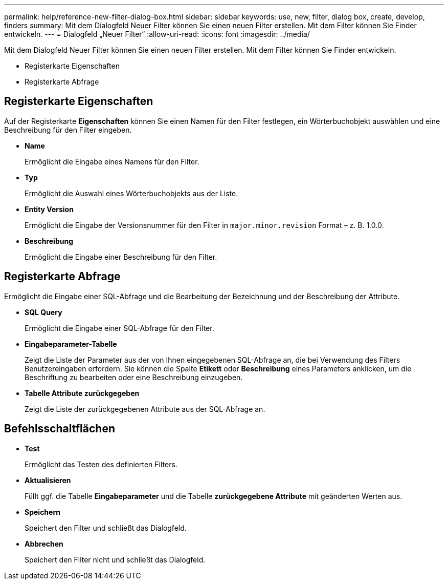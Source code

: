 ---
permalink: help/reference-new-filter-dialog-box.html 
sidebar: sidebar 
keywords: use, new, filter, dialog box, create, develop, finders 
summary: Mit dem Dialogfeld Neuer Filter können Sie einen neuen Filter erstellen. Mit dem Filter können Sie Finder entwickeln. 
---
= Dialogfeld „Neuer Filter“
:allow-uri-read: 
:icons: font
:imagesdir: ../media/


[role="lead"]
Mit dem Dialogfeld Neuer Filter können Sie einen neuen Filter erstellen. Mit dem Filter können Sie Finder entwickeln.

* Registerkarte Eigenschaften
* Registerkarte Abfrage




== Registerkarte Eigenschaften

Auf der Registerkarte *Eigenschaften* können Sie einen Namen für den Filter festlegen, ein Wörterbuchobjekt auswählen und eine Beschreibung für den Filter eingeben.

* *Name*
+
Ermöglicht die Eingabe eines Namens für den Filter.

* *Typ*
+
Ermöglicht die Auswahl eines Wörterbuchobjekts aus der Liste.

* *Entity Version*
+
Ermöglicht die Eingabe der Versionsnummer für den Filter in `major.minor.revision` Format – z. B. 1.0.0.

* *Beschreibung*
+
Ermöglicht die Eingabe einer Beschreibung für den Filter.





== Registerkarte Abfrage

Ermöglicht die Eingabe einer SQL-Abfrage und die Bearbeitung der Bezeichnung und der Beschreibung der Attribute.

* *SQL Query*
+
Ermöglicht die Eingabe einer SQL-Abfrage für den Filter.

* *Eingabeparameter-Tabelle*
+
Zeigt die Liste der Parameter aus der von Ihnen eingegebenen SQL-Abfrage an, die bei Verwendung des Filters Benutzereingaben erfordern. Sie können die Spalte *Etikett* oder *Beschreibung* eines Parameters anklicken, um die Beschriftung zu bearbeiten oder eine Beschreibung einzugeben.

* *Tabelle Attribute zurückgegeben*
+
Zeigt die Liste der zurückgegebenen Attribute aus der SQL-Abfrage an.





== Befehlsschaltflächen

* *Test*
+
Ermöglicht das Testen des definierten Filters.

* *Aktualisieren*
+
Füllt ggf. die Tabelle *Eingabeparameter* und die Tabelle *zurückgegebene Attribute* mit geänderten Werten aus.

* *Speichern*
+
Speichert den Filter und schließt das Dialogfeld.

* *Abbrechen*
+
Speichert den Filter nicht und schließt das Dialogfeld.


